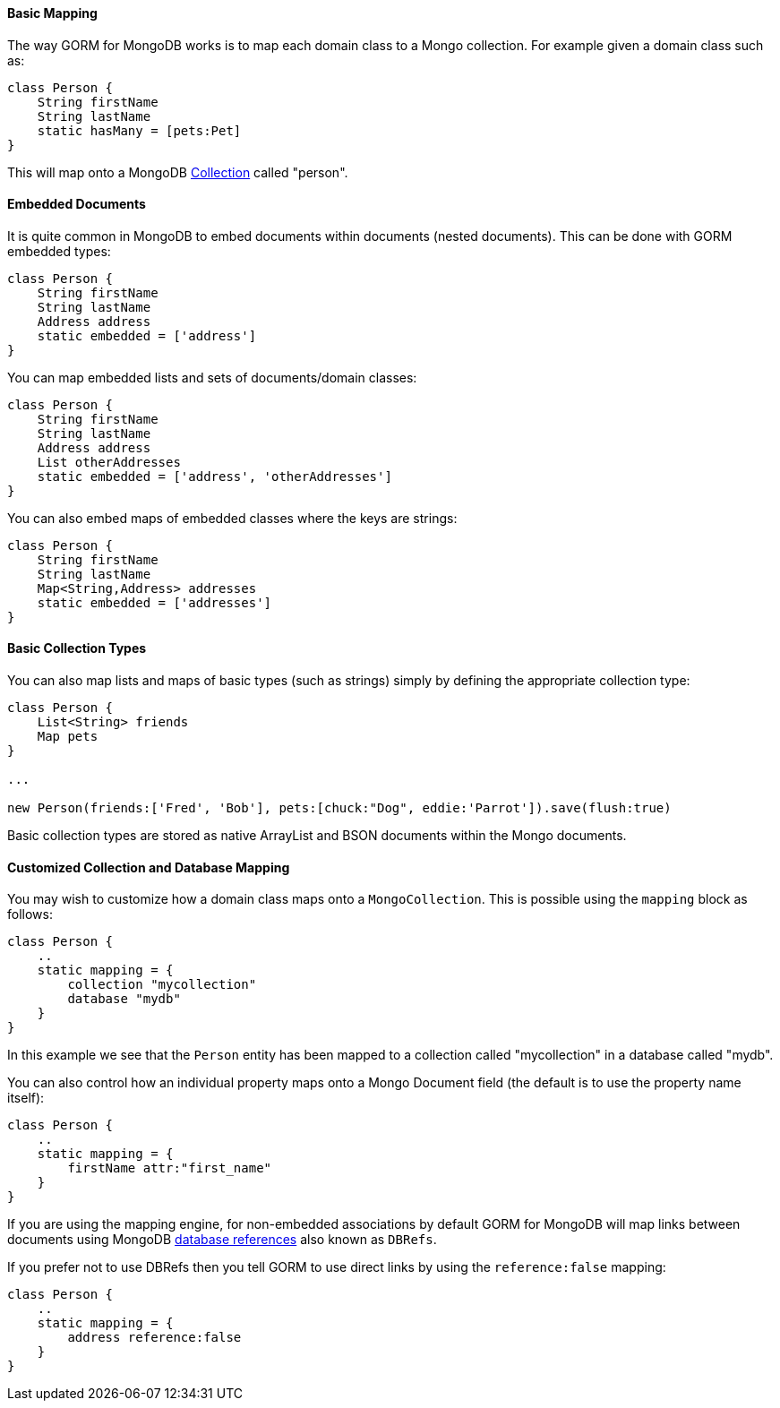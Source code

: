 
==== Basic Mapping


The way GORM for MongoDB works is to map each domain class to a Mongo collection. For example given a domain class such as:

[source,groovy]
----
class Person {
    String firstName
    String lastName
    static hasMany = [pets:Pet]
}
----

This will map onto a MongoDB https://api.mongodb.org/java/current/com/mongodb/client/MongoCollection.html[Collection] called "person".


==== Embedded Documents


It is quite common in MongoDB to embed documents within documents (nested documents). This can be done with GORM embedded types:

[source,groovy]
----
class Person {
    String firstName
    String lastName
    Address address
    static embedded = ['address']
}
----

You can map embedded lists and sets of documents/domain classes:

[source,groovy]
----
class Person {
    String firstName
    String lastName
    Address address
    List otherAddresses
    static embedded = ['address', 'otherAddresses']
}
----

You can also embed maps of embedded classes where the keys are strings:

[source,groovy]
----
class Person {
    String firstName
    String lastName
    Map<String,Address> addresses
    static embedded = ['addresses']
}
----



==== Basic Collection Types


You can also map lists and maps of basic types (such as strings) simply by defining the appropriate collection type:

[source,groovy]
----
class Person {
    List<String> friends
    Map pets
}

...

new Person(friends:['Fred', 'Bob'], pets:[chuck:"Dog", eddie:'Parrot']).save(flush:true)
----

Basic collection types are stored as native ArrayList and BSON documents within the Mongo documents.


==== Customized Collection and Database Mapping


You may wish to customize how a domain class maps onto a `MongoCollection`. This is possible using the `mapping` block as follows:

[source,groovy]
----
class Person {
    ..
    static mapping = {
        collection "mycollection"
        database "mydb"
    }
}
----

In this example we see that the `Person` entity has been mapped to a collection called "mycollection" in a database called "mydb".

You can also control how an individual property maps onto a Mongo Document field (the default is to use the property name itself):

[source,groovy]
----
class Person {
    ..
    static mapping = {
        firstName attr:"first_name"
    }
}
----

If you are using the mapping engine, for non-embedded associations by default GORM for MongoDB will map links between documents using MongoDB https://docs.mongodb.org/manual/reference/database-references/[database references] also known as `DBRefs`.

If you prefer not to use DBRefs then you tell GORM to use direct links by using the `reference:false` mapping:

[source,groovy]
----
class Person {
    ..
    static mapping = {
        address reference:false
    }
}
----
